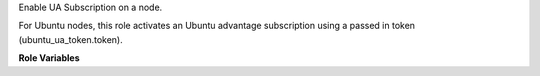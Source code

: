 Enable UA Subscription on a node.

For Ubuntu nodes, this role activates an Ubuntu advantage
subscription using a passed in token (ubuntu_ua_token.token).

**Role Variables**

.. zuul:rolevar:: ubuntu_ua_token
   :type: dict
   :default: None

   Dict used to specify Ubuntu advantage subscription information.
   ubuntu_ua_token.token is a subscription key.
